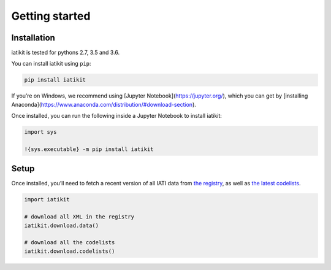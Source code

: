 Getting started
===============

Installation
------------

iatikit is tested for pythons 2.7, 3.5 and 3.6.

You can install iatikit using ``pip``:

.. code:: shell

    pip install iatikit

If you’re on Windows, we recommend using [Jupyter Notebook](https://jupyter.org/), which you can get by [installing Anaconda](https://www.anaconda.com/distribution/#download-section).

Once installed, you can run the following inside a Jupyter Notebook to install iatikit:

.. code:: python

    import sys

    !{sys.executable} -m pip install iatikit

Setup
-----

Once installed, you’ll need to fetch a recent version of all IATI data
from `the registry <https://iatiregistry.org/>`__, as well as `the latest codelists <http://reference.iatistandard.org/codelists/>`__.

.. code:: python

    import iatikit

    # download all XML in the registry
    iatikit.download.data()

    # download all the codelists
    iatikit.download.codelists()
